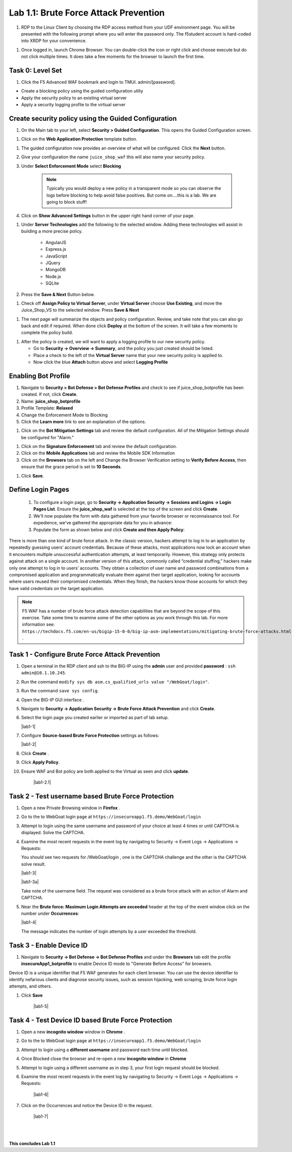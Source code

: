 Lab 1.1: Brute Force Attack Prevention
########################################



#. RDP to the Linux Client by choosing the RDP access method from your UDF environment page. You will be presented with the following prompt where you will enter the password only. The f5student account is hard-coded into XRDP for your convenience.

.. image:: images/xrdp2.png
  :width: 600 px


#. Once logged in, launch Chrome Browser. You can double-click the icon or right click and choose execute but do not click multiple times. It does take a few moments for the browser to launch the first time.





Task 0: Level Set
~~~~~~~~~~~~~~~~~

#.  Click the F5 Advanced WAF bookmark and login to TMUI. admin/[password].


- Create a blocking policy using the guided configuration utiliy

- Apply the security policy to an existing virtual server

- Apply a security logging profile to the virtiual server

Create security policy using the Guided Configuration
~~~~~~~~~~~~~~~~~~~~~~~~~~~~~~~~~~~~~~~~~~~~~~~~~~~~~~~~~~~~~~~~



#. On the Main tab to your left, select **Security > Guided Configuration**. This opens the Guided Configuration screen.

.. image:: images/webappbutton.png
  :width: 600 px


#. Click on the **Web Application Protection** template button.

.. image:: images/webapptemplate.png
  :width: 600 px

#. The guided configuration now provides an overview of what will be configured. Click the  **Next** button.

#. Give your configuration the name ``juice_shop_waf`` this will also name your security policy.

#. Under **Select Enforcement Mode** select **Blocking**

    .. Note:: Typically you would deploy a new policy in a transparent mode so you can observe the logs before blocking to help avoid false positives.  But come on....this is a lab.  We are going to block stuff!  

#. Click on **Show Advanced Settings** button in the upper right hand corner of your page.

.. image:: images/advanced2.png
  :width: 600 px

#. Under **Server Technologies** add the following to the selected window.  Adding these technologies will assist in building a more precise policy.

    - AngularJS
    - Express.js
    - JavaScript
    - JQuery
    - MongoDB
    - Node.js
    - SQLite

#. Press the **Save & Next** Button below.  

.. image:: images/servertechnologies.png
  :width: 600 px

    .. Note:: We are adding these technologies since we know what the application is using.  There is also a feature that can be turned on that can allow the policy to learn these technologies.

#. Check off **Assign Policy to Virtual Server**, under **Virtual Server** choose **Use Existing**, and move the Juice_Shop_VS to the selected window.  Press **Save & Next**

.. image:: images/addvs.png
  :width: 600 px

#. The next page will summarize the objects and policy configuration.  Review, and take note that you can also go back and edit if required.  When done click **Deploy** at the bottom of the screen.  It will take a few moments to complete the policy build.

.. image:: images/ready_to_deploy.png
  :width: 600 px

#.  After the policy is created, we will want to apply a logging profile to our new security policy.

    - Go to **Security -> Overview -> Summary**, and the policy you just created should be listed. 
    - Place a check to the left of the **Virtual Server** name that your new security policy is applied to.  
    - Now click the blue **Attach** button above and select **Logging Profile**

.. image:: images/attachlogging1.png
  :width: 600 px

    - Select **Log illegal requests** and press the other **Attach** button below.

.. image:: images/attachlogging2.png
  :width: 600 px

    - You will now see the logging profile is added under the Application Security column.  



Enabling Bot Profile
~~~~~~~~~~~~~~~~~~~~



#.  Navigate to **Security > Bot Defense > Bot Defense Profiles** and check to see if juice_shop_botprofile has been created.  If not, click **Create**.
#.  Name: **juice_shop_botprofile**
#.  Profile Template: **Relaxed**
#.  Change the Enforcement Mode to Blocking
#.  Click the **Learn more** link to see an explanation of the options.

.. image:: images/bot_profile.png
  :width: 600 px

#.  Click on the **Bot Mitigation Settings** tab and review the default configuration. All of the Mitigation Settings should be configured for "Alarm." 

.. image:: images/bot_mitigation_settings.png
  :width: 600 px

#.  Click on the **Signature Enforcement** tab and review the default configuration.
#.  Click on the **Mobile Applications** tab and review the Mobile SDK Information
#.  Click on the **Browsers** tab on the left and Change the Browser Verification setting to **Verify Before Access**, then ensure that the grace period is set to **10 Seconds**.

.. image:: images/pbd.png
  :width: 600 px

#.  Click **Save**.



Define Login Pages
~~~~~~~~~~~~~~~~~~~~~~~~~~~~~~~~~~~

        #.  To configure a login page, go to **Security -> Application Security -> Sessions and Logins -> Login Pages List**.  Ensure the **juice_shop_waf** is selected at the top of the screen and click **Create**.

        #.  We'll now populate the form with data gathered from your favorite browser or reconnaissance tool.  For expedience, we've gathered the appropriate data for you in advance:


        #.  Populate the form as shown below and click **Create and then Apply Policy**:


.. image:: images/login_enforcement1.png
  :width: 600 px





There is more than one kind of brute force attack. In the classic version, hackers attempt to log in to an application by repeatedly guessing users’ account credentials. Because of these attacks, most applications now lock an account when it encounters multiple unsuccessful authentication attempts, at least temporarily. However, this strategy only protects against attack on a single account.
In another version of this attack, commonly called “credential stuffing,” hackers make only one attempt to log in to users’ accounts. They obtain a collection of user name and password combinations from a compromised application and programmatically evaluate them against their target application, looking for accounts where users reused their compromised credentials. When they finish, the hackers know those accounts for which they have valid credentials on the target application.

.. note:: F5 WAF has a number of brute force attack detection capabilities that are beyond the scope of this exercise.  Take some time to examine some of the other options as you work through this lab.  For more information see:  ``https://techdocs.f5.com/en-us/bigip-15-0-0/big-ip-asm-implementations/mitigating-brute-force-attacks.html`` .



Task 1 - Configure Brute Force Attack Prevention
~~~~~~~~~~~~~~~~~~~~~~~~~~~~~~~~~~~~~~~~~~~~~~~~

#. Open a terminal in the RDP client and ssh to the BIG-IP using the **admin** user and provided **password** : ``ssh admin@10.1.10.245``.

#. Run the command ``modify sys db asm.cs_qualified_urls value "/WebGoat/login"``.

#. Run the command ``save sys config``.

#.  Open the BIG-IP GUI interface .


#.  Navigate to **Security -> Application Security -> Brute Force Attack Prevention** and click **Create**.



#.  Select the login page you created earlier or imported as part of lab setup.

    |lab1-1|

#.  Configure **Source-based Brute Force Protection** settings as follows:

    |lab1-2|

#.  Click **Create** .


#.  Click **Apply Policy**.

#. Ensure WAF and Bot policy are both applied to the Virtual as seen and click **update**.

    |lab1-2.1|


Task 2 - Test username based Brute Force Protection
~~~~~~~~~~~~~~~~~~~~~~~~~~~~~~~~~~~~~~~~~~~~~~~~~~~

#.  Open a new Private Browsing window in **Firefox** .

#.  Go to the to WebGoat login page at ``https://insecureapp1.f5.demo/WebGoat/login``

#.  Attempt to login using the same username and password of your choice at least 4 times or until CAPTCHA is displayed. Solve the CAPTCHA.

#.  Examine the most recent requests in the event log by navigating to Security -> Event Logs -> Applications -> Requests:

    You should see two requests for /WebGoat/login , one is the CAPTCHA challenge and the other is the CAPTCHA solve result.

    |lab1-3|

    |lab1-3a|

    Take note of the username field.  The request was considered as a brute force attack with an action of Alarm and CAPTCHA.

#.  Near the **Brute force: Maximum Login Attempts are exceeded** header at the top of the event window click on the number under **Occurrences**:

    |lab1-4|

    The message indicates the number of login attempts by a user exceeded the threshold.

Task 3 - Enable Device ID
~~~~~~~~~~~~~~~~~~~~~~~~~

#. Navigate to **Security -> Bot Defense -> Bot Defense Profiles** and under the **Browsers** tab edit the profile **insecureApp1_botprofile** to enable Device ID mode to "Generate Before Access" for browsers.

Device ID is a unique identifier that F5 WAF generates for each client browser.
You can use the device identifier to identify nefarious clients and diagnose security issues, such as session hijacking, web scraping, brute force login attempts, and others.


#. Click **Save**

    |lab1-5|


Task 4 - Test Device ID based Brute Force Protection
~~~~~~~~~~~~~~~~~~~~~~~~~~~~~~~~~~~~~~~~~~~~~~~~~~~~

#.  Open a new **incognito window** window in **Chrome** .

#.  Go to the to WebGoat login page at ``https://insecureapp1.f5.demo/WebGoat/login``

#.  Attempt to login using a **different username** and password each time until blocked.

#. Once Blocked close the browser and re-open a new **incognito window** in **Chrome**

#. Attempt to login using a different username as in step 3, your first login request should be blocked.

#. Examine the most recent requests in the event log by navigating to Security -> Event Logs -> Applications -> Requests:

    |lab1-6|

#. Click on the Occurrences and notice the Device ID in the request.

    |lab1-7|


|
|


**This concludes Lab 1.1**

